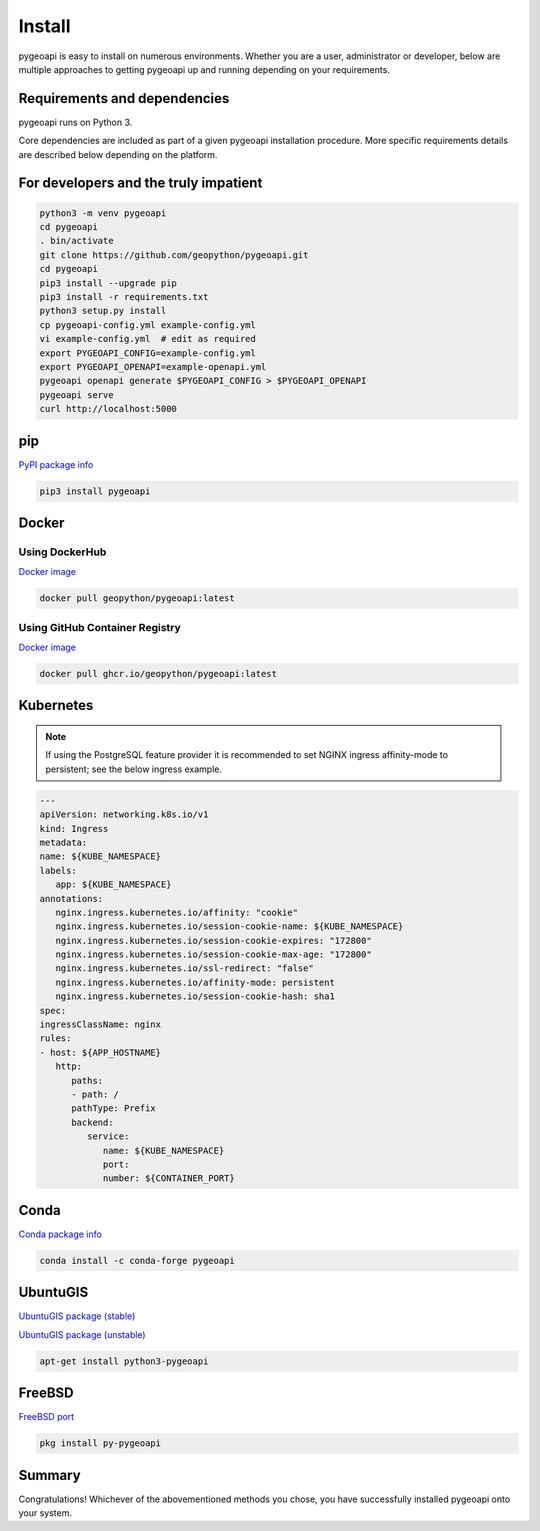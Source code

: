.. _install:

Install
=======

pygeoapi is easy to install on numerous environments.  Whether you are a user, administrator or developer, below
are multiple approaches to getting pygeoapi up and running depending on your requirements.

Requirements and dependencies
-----------------------------

pygeoapi runs on Python 3.

Core dependencies are included as part of a given pygeoapi installation procedure.  More specific requirements
details are described below depending on the platform.


For developers and the truly impatient
--------------------------------------

.. code-block:: bash

   python3 -m venv pygeoapi
   cd pygeoapi
   . bin/activate
   git clone https://github.com/geopython/pygeoapi.git
   cd pygeoapi
   pip3 install --upgrade pip
   pip3 install -r requirements.txt
   python3 setup.py install
   cp pygeoapi-config.yml example-config.yml
   vi example-config.yml  # edit as required
   export PYGEOAPI_CONFIG=example-config.yml
   export PYGEOAPI_OPENAPI=example-openapi.yml
   pygeoapi openapi generate $PYGEOAPI_CONFIG > $PYGEOAPI_OPENAPI
   pygeoapi serve
   curl http://localhost:5000


pip
---

`PyPI package info <https://pypi.org/project/pygeoapi>`_

.. code-block:: bash

   pip3 install pygeoapi

Docker
------

Using DockerHub
^^^^^^^^^^^^^^^

`Docker image`_

.. code-block:: bash

   docker pull geopython/pygeoapi:latest

Using GitHub Container Registry
^^^^^^^^^^^^^^^^^^^^^^^^^^^^^^^

`Docker image`_

.. code-block:: bash

   docker pull ghcr.io/geopython/pygeoapi:latest

Kubernetes
----------

.. note::
   If using the PostgreSQL feature provider it is recommended to set NGINX ingress affinity-mode to persistent; see the below ingress example.

.. code-block:: bash

   ---
   apiVersion: networking.k8s.io/v1
   kind: Ingress
   metadata:
   name: ${KUBE_NAMESPACE}
   labels:
      app: ${KUBE_NAMESPACE}
   annotations:
      nginx.ingress.kubernetes.io/affinity: "cookie"
      nginx.ingress.kubernetes.io/session-cookie-name: ${KUBE_NAMESPACE}
      nginx.ingress.kubernetes.io/session-cookie-expires: "172800"
      nginx.ingress.kubernetes.io/session-cookie-max-age: "172800"
      nginx.ingress.kubernetes.io/ssl-redirect: "false"
      nginx.ingress.kubernetes.io/affinity-mode: persistent
      nginx.ingress.kubernetes.io/session-cookie-hash: sha1
   spec:
   ingressClassName: nginx
   rules:
   - host: ${APP_HOSTNAME}
      http:
         paths:
         - path: /
         pathType: Prefix
         backend:
            service:
               name: ${KUBE_NAMESPACE}
               port:
               number: ${CONTAINER_PORT}


Conda
-----

`Conda package info <https://anaconda.org/conda-forge/pygeoapi>`_

.. code-block:: bash

   conda install -c conda-forge pygeoapi

UbuntuGIS
---------

`UbuntuGIS package (stable) <https://launchpad.net/%7Eubuntugis/+archive/ubuntu/ppa/+sourcepub/10758317/+listing-archive-extra>`_

`UbuntuGIS package (unstable) <https://launchpad.net/~ubuntugis/+archive/ubuntu/ubuntugis-unstable/+sourcepub/10933910/+listing-archive-extra>`_

.. code-block:: bash

   apt-get install python3-pygeoapi

FreeBSD
-------

`FreeBSD port <https://www.freshports.org/graphics/py-pygeoapi>`_

.. code-block:: bash

   pkg install py-pygeoapi


Summary
-------
Congratulations!  Whichever of the abovementioned methods you chose, you have successfully installed pygeoapi
onto your system.


.. _`Docker image`: https://github.com/geopython/pygeoapi/pkgs/container/pygeoapi
